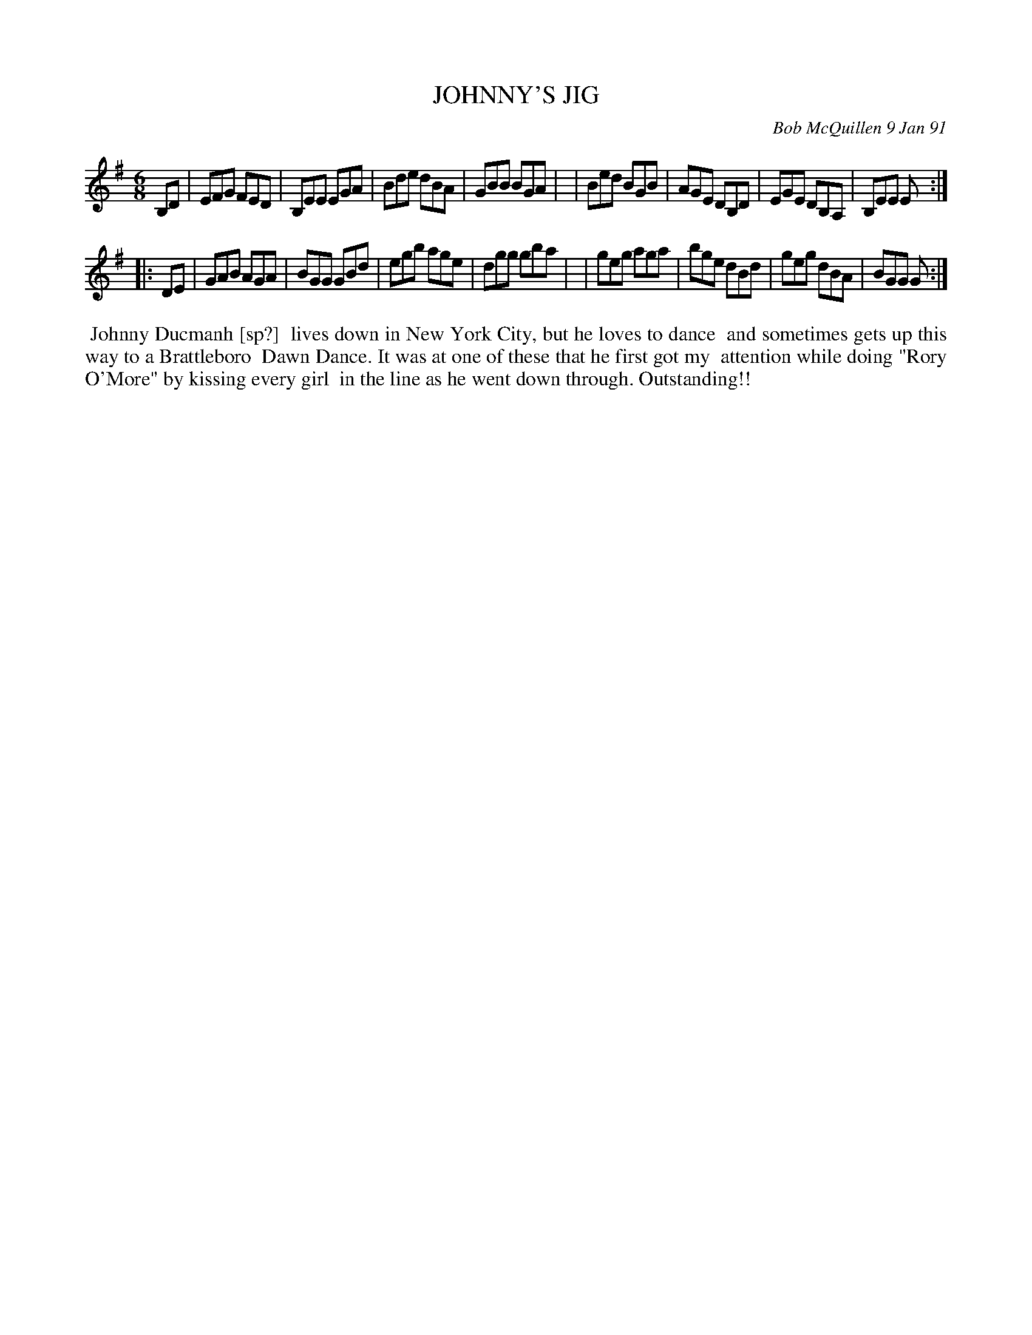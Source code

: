 X: 08059
T: JOHNNY'S JIG
C: Bob McQuillen 9 Jan 91
B: Bob's Note Book 8 #59
%R: jig
Z: 2021 John Chambers <jc:trillian.mit.edu>
M: 6/8
L: 1/8
K: Em	% and G
B,D \
| EFG FED | B,EE EGA | Bde dBA | GBB BGA |\
| Bed BGB | AGE DB,D | EGE DB,A, | B,EE E :|
|: DE \
| GAB AGA | BGG GBd | egb age | dgg gba |\
| geg aga | bge dBd | geg dBA | BGG G :|
%%begintext align
%% Johnny Ducmanh [sp?]
%% lives down in New York City, but he loves to dance
%% and sometimes gets up this way to a Brattleboro
%% Dawn Dance. It was at one of these that he first got my
%% attention while doing "Rory O'More" by kissing every girl
%% in the line as he went down through. Outstanding!!
%%endtext
